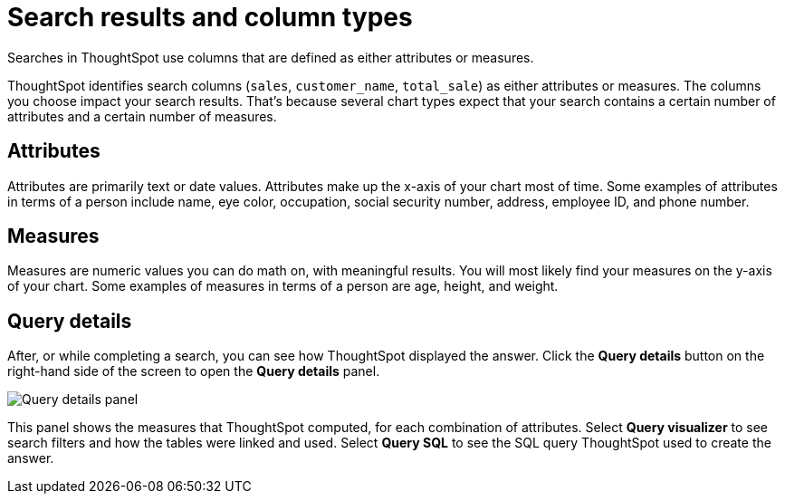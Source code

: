 = Search results and column types
:last_updated: 12/24/2020
:linkattrs:
:experimental:
:page-partial:
:page-aliases: /end-user/search/attributes-and-measures.adoc

Searches in ThoughtSpot use columns that are defined as either attributes or measures.

ThoughtSpot identifies search columns (`sales`, `customer_name`, `total_sale`) as either attributes or measures.
The columns you choose impact your search results.
That's because several chart types expect that your search contains a certain number of attributes and a certain number of measures.

[#attributes]
== Attributes

Attributes are primarily text or date values.
Attributes make up the x-axis of your chart most of time.
Some examples of attributes in terms of a person include name, eye color, occupation, social security number, address, employee ID, and phone number.

[#measures]
== Measures

Measures are numeric values you can do math on, with meaningful results.
You will most likely find your measures on the y-axis of your chart.
Some examples of measures in terms of a person are age, height, and weight.

== Query details

After, or while completing a search, you can see how ThoughtSpot displayed the answer.
Click the *Query details* button on the right-hand side of the screen to open the *Query details* panel.

image::query-details.png[Query details panel]

This panel shows the measures that ThoughtSpot computed, for each combination of attributes.
Select *Query visualizer* to see search filters and how the tables were linked and used. Select *Query SQL* to see the SQL query ThoughtSpot used to create the answer.
